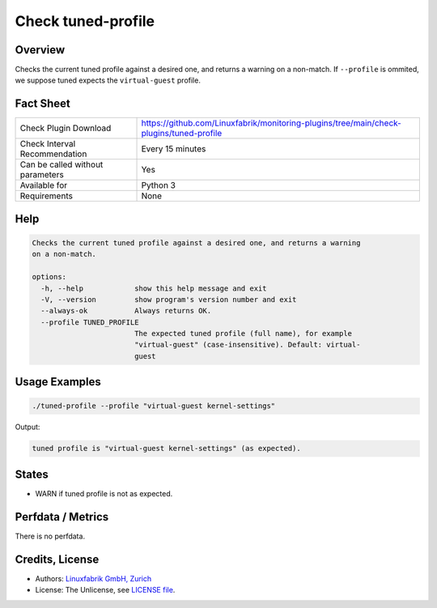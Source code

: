 Check tuned-profile
===================

Overview
--------

Checks the current tuned profile against a desired one, and returns a warning on a non-match. If ``--profile`` is ommited, we suppose tuned expects the ``virtual-guest`` profile.


Fact Sheet
----------

.. csv-table::
    :widths: 30, 70
    
    "Check Plugin Download",                "https://github.com/Linuxfabrik/monitoring-plugins/tree/main/check-plugins/tuned-profile"
    "Check Interval Recommendation",        "Every 15 minutes"
    "Can be called without parameters",     "Yes"
    "Available for",                        "Python 3"
    "Requirements",                         "None"


Help
----

.. code-block:: text

    Checks the current tuned profile against a desired one, and returns a warning
    on a non-match.

    options:
      -h, --help            show this help message and exit
      -V, --version         show program's version number and exit
      --always-ok           Always returns OK.
      --profile TUNED_PROFILE
                            The expected tuned profile (full name), for example
                            "virtual-guest" (case-insensitive). Default: virtual-
                            guest


Usage Examples
--------------

.. code-block:: bash

    ./tuned-profile --profile "virtual-guest kernel-settings"
    
Output:

.. code-block:: text

    tuned profile is "virtual-guest kernel-settings" (as expected).


States
------

* WARN if tuned profile is not as expected.


Perfdata / Metrics
------------------

There is no perfdata.


Credits, License
----------------

* Authors: `Linuxfabrik GmbH, Zurich <https://www.linuxfabrik.ch>`_
* License: The Unlicense, see `LICENSE file <https://unlicense.org/>`_.
